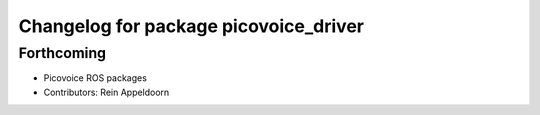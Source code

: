^^^^^^^^^^^^^^^^^^^^^^^^^^^^^^^^^^^^^^
Changelog for package picovoice_driver
^^^^^^^^^^^^^^^^^^^^^^^^^^^^^^^^^^^^^^

Forthcoming
-----------
* Picovoice ROS packages
* Contributors: Rein Appeldoorn
